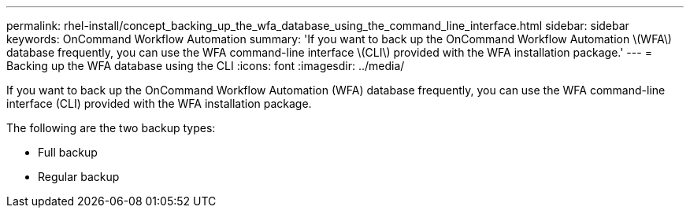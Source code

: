 ---
permalink: rhel-install/concept_backing_up_the_wfa_database_using_the_command_line_interface.html
sidebar: sidebar
keywords: OnCommand Workflow Automation
summary: 'If you want to back up the OnCommand Workflow Automation \(WFA\) database frequently, you can use the WFA command-line interface \(CLI\) provided with the WFA installation package.'
---
= Backing up the WFA database using the CLI
:icons: font
:imagesdir: ../media/

If you want to back up the OnCommand Workflow Automation (WFA) database frequently, you can use the WFA command-line interface (CLI) provided with the WFA installation package.

The following are the two backup types:

* Full backup
* Regular backup
